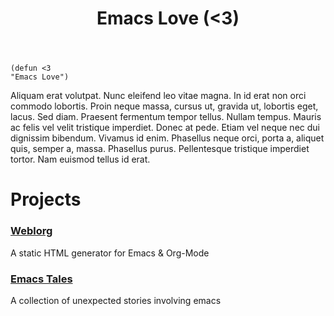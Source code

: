 #+TITLE: Emacs Love (<3)
#+OPTIONS: toc:nil num:nil

#+BEGIN_SRC
(defun <3
"Emacs Love")
#+END_SRC

Aliquam erat volutpat.  Nunc eleifend leo vitae magna.  In id erat non orci commodo lobortis.  Proin neque massa, cursus ut, gravida ut, lobortis eget, lacus.  Sed diam.  Praesent fermentum tempor tellus.  Nullam tempus.  Mauris ac felis vel velit tristique imperdiet.  Donec at pede.  Etiam vel neque nec dui dignissim bibendum.  Vivamus id enim.  Phasellus neque orci, porta a, aliquet quis, semper a, massa.  Phasellus purus.  Pellentesque tristique imperdiet tortor.  Nam euismod tellus id erat.

* Projects


*** [[http://emacs.love/weblorg][Weblorg]]
    A static HTML generator for Emacs & Org-Mode

*** [[http://emacs.love/tales][Emacs Tales]]
    A collection of unexpected stories involving emacs
